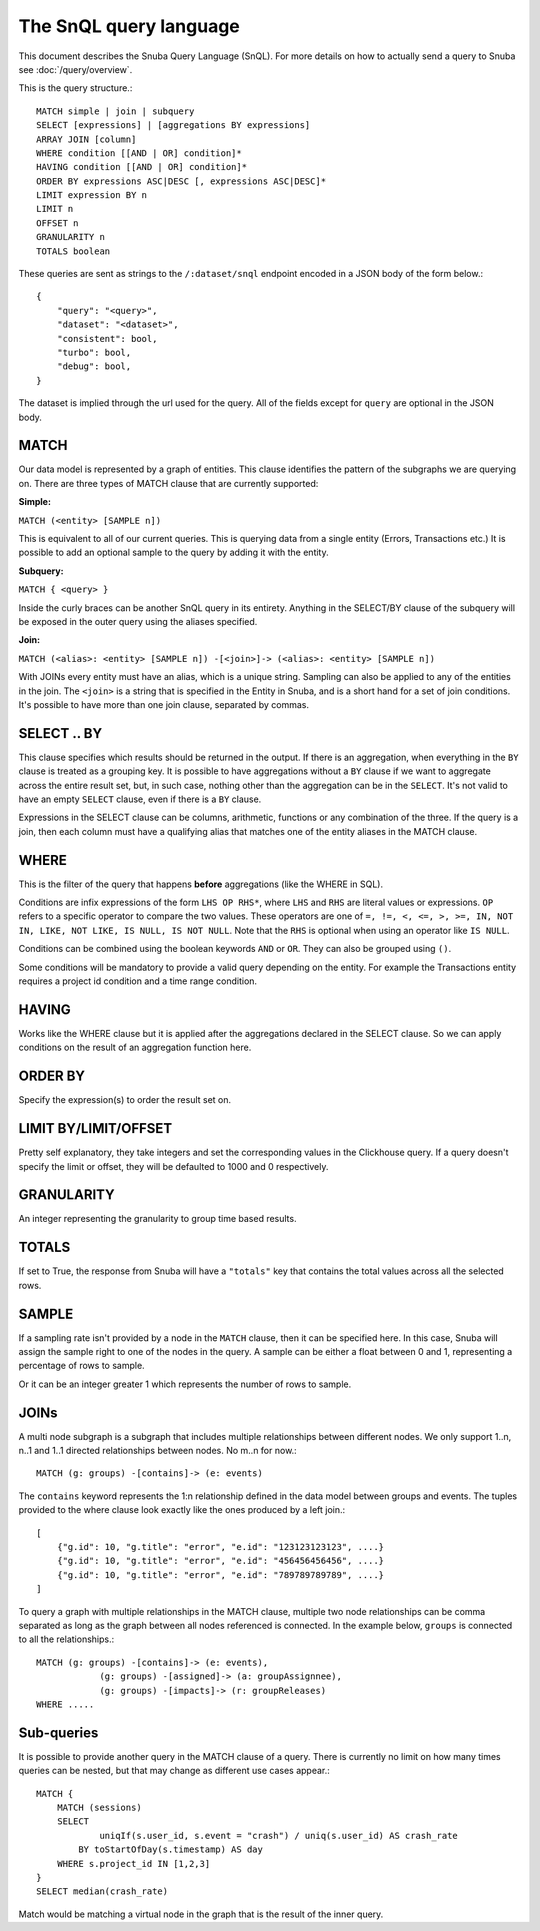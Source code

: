 =======================
The SnQL query language
=======================

This document describes the Snuba Query Language (SnQL). For more details on
how to actually send a query to Snuba see :doc:`/query/overview`.

This is the query structure.::

    MATCH simple | join | subquery
    SELECT [expressions] | [aggregations BY expressions]
    ARRAY JOIN [column]
    WHERE condition [[AND | OR] condition]*
    HAVING condition [[AND | OR] condition]*
    ORDER BY expressions ASC|DESC [, expressions ASC|DESC]*
    LIMIT expression BY n
    LIMIT n
    OFFSET n
    GRANULARITY n
    TOTALS boolean


These queries are sent as strings to the ``/:dataset/snql`` endpoint encoded in a
JSON body of the form below.::

    {
        "query": "<query>",
        "dataset": "<dataset>",
        "consistent": bool,
        "turbo": bool,
        "debug": bool,
    }

The dataset is implied through the url used for the query. All of the fields except
for ``query`` are optional in the JSON body.

MATCH
=====

Our data model is represented by a graph of entities. This clause identifies
the pattern of the subgraphs we are querying on. There are three types of
MATCH clause that are currently supported:

**Simple:**

``MATCH (<entity> [SAMPLE n])``

This is equivalent to all of our current queries. This is querying data from
a single entity (Errors, Transactions etc.) It is possible to add an optional
sample to the query by adding it with the entity.

**Subquery:**

``MATCH { <query> }``

Inside the curly braces can be another SnQL query in its entirety. Anything
in the SELECT/BY clause of the subquery will be exposed in the outer query
using the aliases specified.

**Join:**

``MATCH (<alias>: <entity> [SAMPLE n]) -[<join>]-> (<alias>: <entity> [SAMPLE n])``

With JOINs every entity must have an alias, which is a unique string.
Sampling can also be applied to any of the entities in the join. The
``<join>`` is a string that is specified in the Entity in Snuba, and
is a short hand for a set of join conditions. It's possible to have more
than one join clause, separated by commas.

SELECT .. BY
============

This clause specifies which results should be returned in the output.
If there is an aggregation, when everything in the ``BY`` clause is
treated as a grouping key.
It is possible to have aggregations without a ``BY`` clause if we want
to aggregate across the entire result set, but, in such case, nothing
other than the aggregation can be in the ``SELECT``.
It's not valid to have
an empty ``SELECT`` clause, even if there is a ``BY`` clause.

Expressions in the SELECT clause can be columns, arithmetic, functions
or any combination of the three. If the query is a join, then each column
must have a qualifying alias that matches one of the entity aliases in the
MATCH clause.

WHERE
=====

This is the filter of the query that happens **before** aggregations (like
the WHERE in SQL).

Conditions are infix expressions of the form ``LHS OP RHS*``, where ``LHS``
and ``RHS`` are literal values or expressions. ``OP`` refers to a specific
operator to compare the two values. These operators are one of
``=, !=, <, <=, >, >=, IN, NOT IN, LIKE, NOT LIKE, IS NULL, IS NOT NULL``.
Note that the ``RHS`` is optional when using an operator like ``IS NULL``.

Conditions can be combined using the boolean keywords ``AND`` or ``OR``.
They can also be grouped using ``()``.

Some conditions will be mandatory to provide a valid query depending on
the entity. For example the Transactions entity requires a project id
condition and a time range condition.

HAVING
======

Works like the WHERE clause but it is applied after the aggregations declared
in the SELECT clause. So we can apply conditions on the result of an aggregation
function here.

ORDER BY
========

Specify the expression(s) to order the result set on.

LIMIT BY/LIMIT/OFFSET
=====================

Pretty self explanatory, they take integers and set the corresponding
values in the Clickhouse query. If a query doesn't specify the limit or
offset, they will be defaulted to 1000 and 0 respectively.

GRANULARITY
===========

An integer representing the granularity to group time based results.

TOTALS
======

If set to True, the response from Snuba will have a ``"totals"`` key that
contains the total values across all the selected rows.

SAMPLE
======

If a sampling rate isn't provided by a node in the ``MATCH`` clause, then it
can be specified here. In this case, Snuba will assign the sample right to
one of the nodes in the query. A sample can be either a float between 0 and
1, representing a percentage of rows to sample.

Or it can be an integer greater 1 which represents the number of rows to sample.

JOINs
=====

A multi node subgraph is a subgraph that includes multiple relationships
between different nodes. We only support 1..n, n..1 and 1..1 directed
relationships between nodes. No m..n for now.::

    MATCH (g: groups) -[contains]-> (e: events)


The ``contains`` keyword represents the 1:n relationship defined in the
data model between groups and events. The tuples provided to the where
clause look exactly like the ones produced by a left join.::

    [
        {"g.id": 10, "g.title": "error", "e.id": "123123123123", ....}
        {"g.id": 10, "g.title": "error", "e.id": "456456456456", ....}
        {"g.id": 10, "g.title": "error", "e.id": "789789789789", ....}
    ]

To query a graph with multiple relationships in the MATCH clause, multiple
two node relationships can be comma separated as long as the graph between
all nodes referenced is connected. In the example below, ``groups`` is
connected to all the relationships.::

    MATCH (g: groups) -[contains]-> (e: events),
                (g: groups) -[assigned]-> (a: groupAssignnee),
                (g: groups) -[impacts]-> (r: groupReleases)
    WHERE .....

Sub-queries
===========

It is possible to provide another query in the MATCH clause of a query.
There is currently no limit on how many times queries can be nested, but
that may change as different use cases appear.::

    MATCH {
        MATCH (sessions)
        SELECT
        	uniqIf(s.user_id, s.event = "crash") / uniq(s.user_id) AS crash_rate
            BY toStartOfDay(s.timestamp) AS day
        WHERE s.project_id IN [1,2,3]
    }
    SELECT median(crash_rate)


Match would be matching a virtual node in the graph that is the result of
the inner query.
